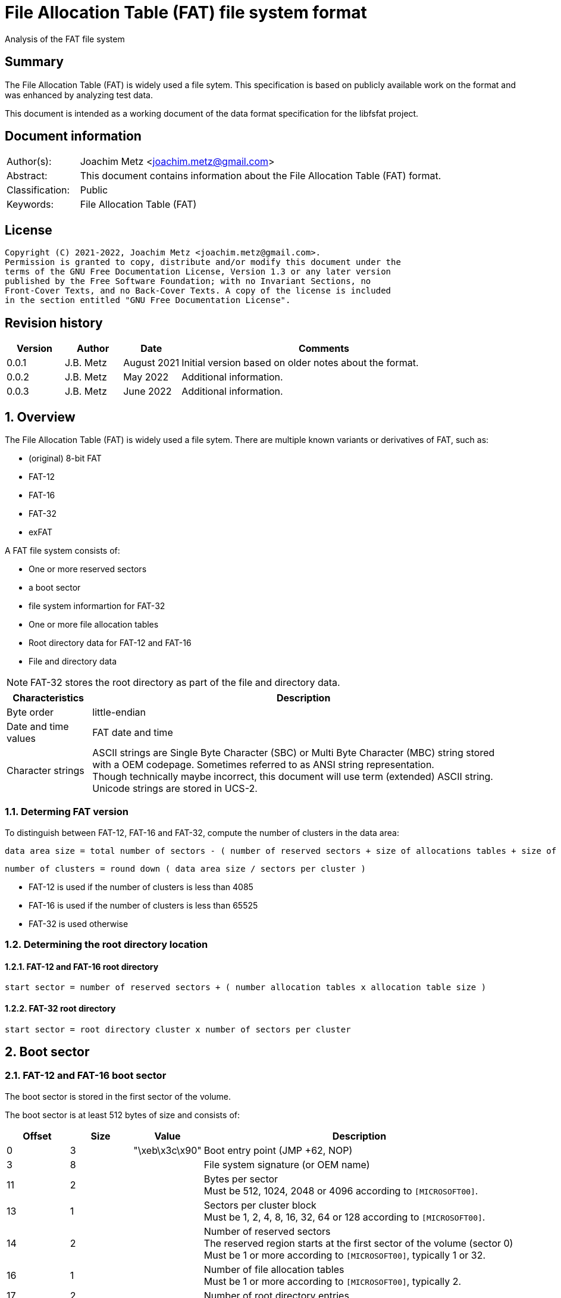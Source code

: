 = File Allocation Table (FAT) file system format
Analysis of the FAT file system

:toc:
:toclevels: 4

:numbered!:
[abstract]
== Summary

The File Allocation Table (FAT) is widely used a file sytem. This
specification is based on publicly available work on the format and was
enhanced by analyzing test data.

This document is intended as a working document of the data format specification
for the libfsfat project.

[preface]
== Document information

[cols="1,5"]
|===
| Author(s): | Joachim Metz <joachim.metz@gmail.com>
| Abstract: | This document contains information about the File Allocation Table (FAT) format.
| Classification: | Public
| Keywords: | File Allocation Table (FAT)
|===

[preface]
== License

....
Copyright (C) 2021-2022, Joachim Metz <joachim.metz@gmail.com>.
Permission is granted to copy, distribute and/or modify this document under the
terms of the GNU Free Documentation License, Version 1.3 or any later version
published by the Free Software Foundation; with no Invariant Sections, no
Front-Cover Texts, and no Back-Cover Texts. A copy of the license is included
in the section entitled "GNU Free Documentation License".
....

[preface]
== Revision history

[cols="1,1,1,5",options="header"]
|===
| Version | Author | Date | Comments
| 0.0.1 | J.B. Metz | August 2021 | Initial version based on older notes about the format.
| 0.0.2 | J.B. Metz | May 2022 | Additional information.
| 0.0.3 | J.B. Metz | June 2022 | Additional information.
|===

:numbered:
== Overview

The File Allocation Table (FAT) is widely used a file sytem. There are multiple
known variants or derivatives of FAT, such as:

* (original) 8-bit FAT
* FAT-12
* FAT-16
* FAT-32
* exFAT

A FAT file system consists of:

* One or more reserved sectors
  * a boot sector
  * file system informartion for FAT-32
* One or more file allocation tables
* Root directory data for FAT-12 and FAT-16
* File and directory data

[NOTE]
FAT-32 stores the root directory as part of the file and directory data.

[cols="1,5",options="header"]
|===
| Characteristics | Description
| Byte order | little-endian
| Date and time values | FAT date and time
| Character strings | ASCII strings are Single Byte Character (SBC) or Multi Byte Character (MBC) string stored with a OEM codepage. Sometimes referred to as ANSI string representation. +
Though technically maybe incorrect, this document will use term (extended) ASCII string. +
Unicode strings are stored in UCS-2.
|===

=== Determing FAT version

To distinguish between FAT-12, FAT-16 and FAT-32, compute the number of clusters
in the data area:

....
data area size = total number of sectors - ( number of reserved sectors + size of allocations tables + size of root directory )
....

....
number of clusters = round down ( data area size / sectors per cluster )
....

* FAT-12 is used if the number of clusters is less than 4085
* FAT-16 is used if the number of clusters is less than 65525
* FAT-32 is used otherwise

=== Determining the root directory location

==== FAT-12 and FAT-16 root directory

....
start sector = number of reserved sectors + ( number allocation tables x allocation table size )
....

==== FAT-32 root directory

....
start sector = root directory cluster x number of sectors per cluster
....

== Boot sector

=== FAT-12 and FAT-16 boot sector

The boot sector is stored in the first sector of the volume.

The boot sector is at least 512 bytes of size and consists of:

[cols="1,1,1,5",options="header"]
|===
| Offset | Size | Value | Description
| 0 | 3 | "\xeb\x3c\x90" | Boot entry point (JMP +62, NOP)
| 3 | 8 | | File system signature (or OEM name)
| 11 | 2 | | Bytes per sector +
Must be 512, 1024, 2048 or 4096 according to `[MICROSOFT00]`.
| 13 | 1 | | Sectors per cluster block +
Must be 1, 2, 4, 8, 16, 32, 64 or 128 according to `[MICROSOFT00]`.
| 14 | 2 | | Number of reserved sectors +
The reserved region starts at the first sector of the volume (sector 0) +
Must be 1 or more according to `[MICROSOFT00]`, typically 1 or 32.
| 16 | 1 | | Number of file allocation tables +
Must be 1 or more according to `[MICROSOFT00]`, typically 2.
| 17 | 2 | | Number of root directory entries
| 19 | 2 | | Total number of sectors (16-bit)
| 21 | 1 | | Media descriptor
| 22 | 2 | | File allocation table size (16-bit) +
Contains the number of sectors of a File Allocation Table
| 24 | 2 | | Number of sectors per track
| 26 | 2 | | Number of heads
| 28 | 4 | | Number of hidden sectors
| 32 | 4 | | Total number of sectors (32-bit)
4+| _FAT-12 and FAT-16_
| 36 | 1 | | Drive number
| 37 | 1 | 0 | [yellow-background]*Unknown (reserved for Windows NT)*
| 38 | 1 | | Extended boot signature +
If set to 0x29 the following 3 values are considered to be set
4+| _If extended boot signature == 0x29_
| 39 | 4 | | Volume serial number
| 43 | 11 | | Volume label +
Contains an ASCII string or "NO\x20NAME\x20\x20\x20\x20" if not set
| 54 | 8 | | File system hint +
Contains an ASCII string with a hint about the file system +
Note that this value is purely informational and not enforced by the format
4+| _If extended boot signature != 0x29_
| 39 | 23 | | [yellow-background]*Unknown*
4+| _Common_
| 62 | 448 | | Used for boot code
| 510 | 2 | 0x55 0xaa | Sector signature
|===

[NOTE]
The sector signature must be set at offset 512 but can, in addition, it can
be set in the last 2 bytes of the sector.

[NOTE]
The term hidden sectors refers to the sectors stored before the FAT volume,
such as those used to store a parition table.

[NOTE]
The volume serial number can be derived from the system current date and time.

=== FAT-32 boot sector

The boot sector is stored in the first sector of the volume.

The boot sector is at least 512 bytes of size and consists of:

[cols="1,1,1,5",options="header"]
|===
| Offset | Size | Value | Description
| 0 | 3 | "\xeb\x58\x90" | Boot entry point (JMP +90, NOP)
| 3 | 8 | | File system signature (or OEM name)
| 11 | 2 | | Bytes per sector +
Must be 512, 1024, 2048 or 4096 according to `[MICROSOFT00]`.
| 13 | 1 | | Sectors per cluster block +
Must be 1, 2, 4, 8, 16, 32, 64 or 128 according to `[MICROSOFT00]`.
| 14 | 2 | | Number of reserved sectors +
The reserved region starts at the first sector of the volume (sector 0) +
Must be 1 or more according to `[MICROSOFT00]`, typically 1 or 32.
| 16 | 1 | | Number of file allocation tables +
Must be 1 or more according to `[MICROSOFT00]`, typically 2.
| 17 | 2 | 0 | Number of root directory entries +
Must be 0 for FAT-32
| 19 | 2 | 0 | Total number of sectors (16-bit) +
Must be 0 for FAT-32
| 21 | 1 | | Media descriptor
| 22 | 2 | 0 | File allocation table size (16-bit) +
Contains the number of sectors of a File Allocation Table +
Must be 0 for FAT-32
| 24 | 2 | | Number of sectors per track
| 26 | 2 | | Number of heads
| 28 | 4 | | Number of hidden sectors
| 32 | 4 | | Total number of sectors (32-bit)
| 36 | 4 | | File allocation table size (32-bit) +
Contains the number of sectors of a File Allocation Table, must be non 0
| 40 | 2 | | Extended flags
| 42 | 1 | 0 | Format revision minor number
| 43 | 1 | 0 | Format revision major number
| 44 | 4 | | Root directory start cluster
| 48 | 2 | | File system information (FSINFO) sector number
| 50 | 2 | | Boot record sector number
| 52 | 12 | 0 | [yellow-background]*Unknown (reserved)*
| 64 | 1 | | Drive number
| 65 | 1 | 0 | [yellow-background]*Unknown (reserved for Windows NT)*
| 66 | 1 | | Extended boot signature +
If set to 0x29 the following 3 values are considered to be set
4+| _If extended boot signature == 0x29_
| 67 | 4 | | Volume serial number
| 71 | 11 | | Volume label +
Contains an ASCII string or "NO\x20NAME\x20\x20\x20\x20" if not set
| 82 | 8 | "FAT32\x20\x20\x20" | File system hint +
Contains an ASCII string with a hint about the file system +
Note that this value is purely informational and not enforced by the format
4+| _If extended boot signature != 0x29_
| 67 | 23 | | [yellow-background]*Unknown*
4+| _Common_
| 90 | 420 | | Used for boot code
| 510 | 2 | 0x55 0xaa | Sector signature
|===

[NOTE]
The sector signature must be set at offset 512 but can, in addition, it can
be set in the last 2 bytes of the sector.

[NOTE]
The term hidden sectors refers to the sectors stored before the FAT volume,
such as those used to store a parition table.

[NOTE]
The volume serial number can be derived from the system current date and time.

=== exFAT boot sector

The boot sector is stored in the first sector of the volume.

The boot sector is at least 512 bytes of size and consists of:

[cols="1,1,1,5",options="header"]
|===
| Offset | Size | Value | Description
| 0 | 3 | "\xeb\x76\x90" | Boot entry point (JMP +120, NOP)
| 3 | 8 | "EXFAT\x20\x20\x20" | File system signature (or OEM name)
| 11 | 53 | 0 | [yellow-background]*Unknown (reserved)*
Must be 0 according to `[MICROSOFT22]`.
| 64 | 8 | | Partition offset
| 72 | 8 | | Total number of sectors
| 80 | 4 | | File allocation table size start sector
| 84 | 4 | | File allocation table size +
Contains the number of sectors of a File Allocation Table, must be non 0
| 88 | 4 | | [yellow-background]*Unknown (cluster heap start sector)*
| 92 | 4 | | [yellow-background]*Unknown (cluster heap number of sectors)*
| 96 | 4 | | Root directory start cluster
| 100 | 4 | | Volume serial number
| 104 | 1 | | Format revision minor number
| 105 | 1 | 1 | Format revision major number
| 106 | 2 | | Volume flags
| 108 | 1 | | Bytes per sector +
Value is stored as `2^n`, for example 9 is `2^9 = 512` +
The bytes per sector value must be 512, 1024, 2048 or 4096 according to `[MICROSOFT22]`.
| 109 | 1 | | Sectors per cluster block +
Value is stored as `2^n`, for example 3 is `2^3 = 8` +
The sectors per cluster block must be 1 upto 32M (`2^25`) according to `[MICROSOFT22]`.
| 110 | 1 | | Number of file allocation tables
| 111 | 1 | | Drive number
| 112 | 1 | | [yellow-background]*Unknown (percent in use)* +
Contains the percentage of allocated cluster blocks in the cluster heap of 0xff if not available
| 113 | 7 | | [yellow-background]*Unknown (reserved)*
| 120 | 390 | | Used for boot code
| 510 | 2 | 0x55 0xaa | Sector signature
|===

=== OEM names

[cols="1,5",options="header"]
|===
| Value | Description
| "MSWIN4.1" |
| "MSDOS 5.0" |
| "EXFAT   " |
|===

=== Media descriptors

[cols="1,1,5",options="header"]
|===
| Value | Identifier | Description
| 0xf0 | | removable media
| 0xf8 | | fixed (non-removable) media
| 0xf9 | |
| 0xfa | |
| 0xfb | |
| 0xfc | |
| 0xfd | |
| 0xfe | |
| 0xff | |
|===

=== exFAT Volume flags

[cols="1,1,5",options="header"]
|===
| Value | Identifier | Description
| 0x0001 | ActiveFat | Active FAT, 0 for the first FAT, 1 for the second FAT
| 0x0002 | VolumeDirty | Is dirty
| 0x0004 | MediaFailure | Has media failures
| 0x0008 | ClearToZero | Must be cleared
| 0xfff0 | | [yellow-background]*Unknown (reserved)*
|===

== File allocation table

A file allocation table consists of:

* One ore more file allocation table entries

=== FAT 12 file allocation table entry

[cols="1,1,1,5",options="header"]
|===
| Offset | Size | Value | Description
| 0 | 12 bits | | Data cluster number
|===

[cols="1,5",options="header"]
|===
| Value(s) | Description
| 0x000 | Unused (free) cluster
| 0x001 | [yellow-background]*Unknown (invalid)*
| 0x002 - 0xfef | Used cluster
| 0xff0 - 0xff6 | Reserved
| 0xff7 | Bad cluster
| 0xff8 - 0xfff | Last used cluster in FAT chain
|===

=== FAT 16 file allocation table entry

[cols="1,1,1,5",options="header"]
|===
| Offset | Size | Value | Description
| 0 | 2 | | Data cluster number
|===

[cols="1,5",options="header"]
|===
| Value(s) | Description
| 0x0000 | Unused (free) cluster
| 0x0001 | [yellow-background]*Unknown (invalid)*
| 0x0002 - 0xffef | Used cluster
| 0xfff0 - 0xfff6 | Reserved
| 0xfff7 | Bad cluster
| 0xfff8 - 0xffff | Last used cluster in FAT chain
|===

=== FAT 32 file allocation table entry

[cols="1,1,1,5",options="header"]
|===
| Offset | Size | Value | Description
| 0 | 4 | | Data cluster number
|===

[NOTE]
Only the lower 28-bits are used

[cols="1,5",options="header"]
|===
| Value(s) | Description
| 0x00000000 | Unused (free) cluster
| 0x00000001 | [yellow-background]*Unknown (invalid)*
| 0x00000002 - 0x0fffffef | Used cluster
| 0x0ffffff0 - 0x0ffffff6 | Reserved
| 0x0ffffff7 | Bad cluster
| 0x0ffffff8 - 0x0fffffff | Last used cluster in FAT chain
|===

== Directory

A directory consists of:

* self (".") directory entry
* parent ("..") directory entry
* Zero or more directory entries
* Terminator directory entry

=== Directory entry

A directory entry is 32 bytes of size and consists of:

[cols="1,1,1,5",options="header"]
|===
| Offset | Size | Value | Description
| 0 | 8 | | Short file name (padded with spaces)
Contains an ASCII string where the first character can have a special meaning
| 8 | 3 | | Short file extension (padded with spaces)
| 11 | 1 | | File attributes +
See section: <<file_attributes,File attributes>>
| 12 | 1 | | [yellow-background]*Unknown (Case for short file name and extension)*
| 13 | 1 | | [yellow-background]*Unknown (Creation time milliseconds)* +
Used for creation time fraction of 2-seconds in 10 ms intervals
| 14 | 2 | | Creation time
| 16 | 2 | | Creation date
| 18 | 2 | | Last access date
| 20 | 2 | | [yellow-background]*Unknown (OS/2 extended attribute)* +
Not used by FAT-12
| 22 | 2 | | Last written time
| 24 | 2 | | Last written date
| 26 | 2 | | File content data start cluster
| 28 | 4 | | File content data size
|===

=== Short (8.3) file name

A FAT short (8.3) file name is stored in an OEM character set (codepage). The
<<short_name_first_character,first character>> can have a special meaning.

Valid FAT short file name characters are:

[cols="1,5",options="header"]
|===
| Value | Description
| 'A-Z' | Upper case character
| '0-9' | Numeric character
| ' ' | Space, where trailing spaces are considered padding and therefore ignored.
| '.' | Dot, with the exception of "." and  "..". Trailing dot characters are ignored.
| '!' |
| '#' |
| '$' |
| '%' |
| '&' |
| '\'' | 
| '(' |
| ')' |
| '-' |
| '@' |
| '^' |
| '_' |
| '`' | 
| '{' |
| '}' |
| '~' |
| 0x80 - 0xff | Extended ASCII character, which are codepage dependent.
|===

==== [[short_name_first_character]]First character

[cols="1,5",options="header"]
|===
| Value | Description
| 0x00 | Last (or terminator) directory entry
| 0x01 - 0x13 | VFAT long file name directory entry
| 0x05 | Directory entry pending deallocation (deprecated since DOS 3.0) or substitution of a 0xe5 extended ASCII character value
| 0x41 - 0x54 | Last VFAT long file name directory entry
| 0xe5 | Unallocated directory entry
|===

=== [[file_attributes]]File attributes

[cols="1,5",options="header"]
|===
| Value | Description
| 0x01 | Read-only
| 0x02 | Hidden
| 0x04 | System
| 0x08 | Is volume label
| 0x10 | Is directory
| 0x20 | Archive
| 0x40 | Is device
| 0x80 | [yellow-background]*Unused (reserved)*
|===

=== VFAT long file name entry

VFAT long file names entries are stored in directory entries. Multiple VFAT
long file name entries can be used to store a single long file name, where
the highest (last) sequence number is stored first. A maximum of 20 VFAT long
file name entries can be used to store a long file name of 255 UCS-2 characters.

VFAT long file name entries are stored before the directory entry containing
the short file name and additional file entry information.

A VFAT long file name entry is 32 bytes of size and consists of:

[cols="1,1,1,5",options="header"]
|===
| Offset | Size | Value | Description
| 0 | 1 | | Sequence number
| 1 | 10 | | First name segment string +
Either 10 narrow string or 5 UCS-2 characters
| 11 | 1 | 0x0f | [yellow-background]*Unknown (attributes)*
| 12 | 1 | 0x00 | [yellow-background]*Unknown (type)*
| 13 | 1 | | Checksum of the short (8.3) file name
| 14 | 12 | | Second name segment string +
Either 12 narrow string or 6 UCS-2 characters
| 26 | 2 | 0 | [yellow-background]*Unknown (first cluster)*
| 28 | 4 | | Third name segment string +
Either 4 narrow string or 2 UCS-2 characters
|===

==== VFAT long file name sequence number

[cols="1,1,1,5",options="header"]
|===
| Offset | Size | Value | Description
| 0 | 5 bits | | Number
| 0.5 | 1 bit | 0 | [yellow-background]*Unknown (reserved)*
| 0.6 | 1 bit | 0 | [yellow-background]*Unknown (last logical, first physical LFN entry)*
| 0.7 | 1 bit | 0 | [yellow-background]*Unknown*
|===

:numbered!:
[appendix]
== References

`[MICROSOFT00]`

[cols="1,5",options="header"]
|===
| Title: | Microsoft Extensible Firmware Initiative FAT32 File System Specification
| URL: | http://download.microsoft.com/download/1/6/1/161ba512-40e2-4cc9-843a-923143f3456c/fatgen103.doc
|===

`[MICROSOFT22]`

[cols="1,5",options="header"]
|===
| Title: | exFAT file system specification
| URL: | https://docs.microsoft.com/en-gb/windows/win32/fileio/exfat-specification#31-main-and-backup-boot-sector-sub-regions
|===

`[WIKIPEDIA]`

[cols="1,5",options="header"]
|===
| Title: | Design of the FAT file system
| URL: | https://en.wikipedia.org/wiki/Design_of_the_FAT_file_system
|===

[cols="1,5",options="header"]
|===
| Title: | exFAT
| URL: | https://en.wikipedia.org/wiki/ExFAT
|===

[cols="1,5",options="header"]
|===
| Title: | File Allocation Table
| URL: | https://en.wikipedia.org/wiki/File_Allocation_Table
|===

[appendix]
== GNU Free Documentation License

Version 1.3, 3 November 2008
Copyright © 2000, 2001, 2002, 2007, 2008 Free Software Foundation, Inc.
<http://fsf.org/>

Everyone is permitted to copy and distribute verbatim copies of this license
document, but changing it is not allowed.

=== 0. PREAMBLE

The purpose of this License is to make a manual, textbook, or other functional
and useful document "free" in the sense of freedom: to assure everyone the
effective freedom to copy and redistribute it, with or without modifying it,
either commercially or noncommercially. Secondarily, this License preserves for
the author and publisher a way to get credit for their work, while not being
considered responsible for modifications made by others.

This License is a kind of "copyleft", which means that derivative works of the
document must themselves be free in the same sense. It complements the GNU
General Public License, which is a copyleft license designed for free software.

We have designed this License in order to use it for manuals for free software,
because free software needs free documentation: a free program should come with
manuals providing the same freedoms that the software does. But this License is
not limited to software manuals; it can be used for any textual work,
regardless of subject matter or whether it is published as a printed book. We
recommend this License principally for works whose purpose is instruction or
reference.

=== 1. APPLICABILITY AND DEFINITIONS

This License applies to any manual or other work, in any medium, that contains
a notice placed by the copyright holder saying it can be distributed under the
terms of this License. Such a notice grants a world-wide, royalty-free license,
unlimited in duration, to use that work under the conditions stated herein. The
"Document", below, refers to any such manual or work. Any member of the public
is a licensee, and is addressed as "you". You accept the license if you copy,
modify or distribute the work in a way requiring permission under copyright law.

A "Modified Version" of the Document means any work containing the Document or
a portion of it, either copied verbatim, or with modifications and/or
translated into another language.

A "Secondary Section" is a named appendix or a front-matter section of the
Document that deals exclusively with the relationship of the publishers or
authors of the Document to the Document's overall subject (or to related
matters) and contains nothing that could fall directly within that overall
subject. (Thus, if the Document is in part a textbook of mathematics, a
Secondary Section may not explain any mathematics.) The relationship could be a
matter of historical connection with the subject or with related matters, or of
legal, commercial, philosophical, ethical or political position regarding them.

The "Invariant Sections" are certain Secondary Sections whose titles are
designated, as being those of Invariant Sections, in the notice that says that
the Document is released under this License. If a section does not fit the
above definition of Secondary then it is not allowed to be designated as
Invariant. The Document may contain zero Invariant Sections. If the Document
does not identify any Invariant Sections then there are none.

The "Cover Texts" are certain short passages of text that are listed, as
Front-Cover Texts or Back-Cover Texts, in the notice that says that the
Document is released under this License. A Front-Cover Text may be at most 5
words, and a Back-Cover Text may be at most 25 words.

A "Transparent" copy of the Document means a machine-readable copy, represented
in a format whose specification is available to the general public, that is
suitable for revising the document straightforwardly with generic text editors
or (for images composed of pixels) generic paint programs or (for drawings)
some widely available drawing editor, and that is suitable for input to text
formatters or for automatic translation to a variety of formats suitable for
input to text formatters. A copy made in an otherwise Transparent file format
whose markup, or absence of markup, has been arranged to thwart or discourage
subsequent modification by readers is not Transparent. An image format is not
Transparent if used for any substantial amount of text. A copy that is not
"Transparent" is called "Opaque".

Examples of suitable formats for Transparent copies include plain ASCII without
markup, Texinfo input format, LaTeX input format, SGML or XML using a publicly
available DTD, and standard-conforming simple HTML, PostScript or PDF designed
for human modification. Examples of transparent image formats include PNG, XCF
and JPG. Opaque formats include proprietary formats that can be read and edited
only by proprietary word processors, SGML or XML for which the DTD and/or
processing tools are not generally available, and the machine-generated HTML,
PostScript or PDF produced by some word processors for output purposes only.

The "Title Page" means, for a printed book, the title page itself, plus such
following pages as are needed to hold, legibly, the material this License
requires to appear in the title page. For works in formats which do not have
any title page as such, "Title Page" means the text near the most prominent
appearance of the work's title, preceding the beginning of the body of the text.

The "publisher" means any person or entity that distributes copies of the
Document to the public.

A section "Entitled XYZ" means a named subunit of the Document whose title
either is precisely XYZ or contains XYZ in parentheses following text that
translates XYZ in another language. (Here XYZ stands for a specific section
name mentioned below, such as "Acknowledgements", "Dedications",
"Endorsements", or "History".) To "Preserve the Title" of such a section when
you modify the Document means that it remains a section "Entitled XYZ"
according to this definition.

The Document may include Warranty Disclaimers next to the notice which states
that this License applies to the Document. These Warranty Disclaimers are
considered to be included by reference in this License, but only as regards
disclaiming warranties: any other implication that these Warranty Disclaimers
may have is void and has no effect on the meaning of this License.

=== 2. VERBATIM COPYING

You may copy and distribute the Document in any medium, either commercially or
noncommercially, provided that this License, the copyright notices, and the
license notice saying this License applies to the Document are reproduced in
all copies, and that you add no other conditions whatsoever to those of this
License. You may not use technical measures to obstruct or control the reading
or further copying of the copies you make or distribute. However, you may
accept compensation in exchange for copies. If you distribute a large enough
number of copies you must also follow the conditions in section 3.

You may also lend copies, under the same conditions stated above, and you may
publicly display copies.

=== 3. COPYING IN QUANTITY

If you publish printed copies (or copies in media that commonly have printed
covers) of the Document, numbering more than 100, and the Document's license
notice requires Cover Texts, you must enclose the copies in covers that carry,
clearly and legibly, all these Cover Texts: Front-Cover Texts on the front
cover, and Back-Cover Texts on the back cover. Both covers must also clearly
and legibly identify you as the publisher of these copies. The front cover must
present the full title with all words of the title equally prominent and
visible. You may add other material on the covers in addition. Copying with
changes limited to the covers, as long as they preserve the title of the
Document and satisfy these conditions, can be treated as verbatim copying in
other respects.

If the required texts for either cover are too voluminous to fit legibly, you
should put the first ones listed (as many as fit reasonably) on the actual
cover, and continue the rest onto adjacent pages.

If you publish or distribute Opaque copies of the Document numbering more than
100, you must either include a machine-readable Transparent copy along with
each Opaque copy, or state in or with each Opaque copy a computer-network
location from which the general network-using public has access to download
using public-standard network protocols a complete Transparent copy of the
Document, free of added material. If you use the latter option, you must take
reasonably prudent steps, when you begin distribution of Opaque copies in
quantity, to ensure that this Transparent copy will remain thus accessible at
the stated location until at least one year after the last time you distribute
an Opaque copy (directly or through your agents or retailers) of that edition
to the public.

It is requested, but not required, that you contact the authors of the Document
well before redistributing any large number of copies, to give them a chance to
provide you with an updated version of the Document.

=== 4. MODIFICATIONS

You may copy and distribute a Modified Version of the Document under the
conditions of sections 2 and 3 above, provided that you release the Modified
Version under precisely this License, with the Modified Version filling the
role of the Document, thus licensing distribution and modification of the
Modified Version to whoever possesses a copy of it. In addition, you must do
these things in the Modified Version:

A. Use in the Title Page (and on the covers, if any) a title distinct from that
of the Document, and from those of previous versions (which should, if there
were any, be listed in the History section of the Document). You may use the
same title as a previous version if the original publisher of that version
gives permission.

B. List on the Title Page, as authors, one or more persons or entities
responsible for authorship of the modifications in the Modified Version,
together with at least five of the principal authors of the Document (all of
its principal authors, if it has fewer than five), unless they release you from
this requirement.

C. State on the Title page the name of the publisher of the Modified Version,
as the publisher.

D. Preserve all the copyright notices of the Document.

E. Add an appropriate copyright notice for your modifications adjacent to the
other copyright notices.

F. Include, immediately after the copyright notices, a license notice giving
the public permission to use the Modified Version under the terms of this
License, in the form shown in the Addendum below.

G. Preserve in that license notice the full lists of Invariant Sections and
required Cover Texts given in the Document's license notice.

H. Include an unaltered copy of this License.

I. Preserve the section Entitled "History", Preserve its Title, and add to it
an item stating at least the title, year, new authors, and publisher of the
Modified Version as given on the Title Page. If there is no section Entitled
"History" in the Document, create one stating the title, year, authors, and
publisher of the Document as given on its Title Page, then add an item
describing the Modified Version as stated in the previous sentence.

J. Preserve the network location, if any, given in the Document for public
access to a Transparent copy of the Document, and likewise the network
locations given in the Document for previous versions it was based on. These
may be placed in the "History" section. You may omit a network location for a
work that was published at least four years before the Document itself, or if
the original publisher of the version it refers to gives permission.

K. For any section Entitled "Acknowledgements" or "Dedications", Preserve the
Title of the section, and preserve in the section all the substance and tone of
each of the contributor acknowledgements and/or dedications given therein.

L. Preserve all the Invariant Sections of the Document, unaltered in their text
and in their titles. Section numbers or the equivalent are not considered part
of the section titles.

M. Delete any section Entitled "Endorsements". Such a section may not be
included in the Modified Version.

N. Do not retitle any existing section to be Entitled "Endorsements" or to
conflict in title with any Invariant Section.

O. Preserve any Warranty Disclaimers.

If the Modified Version includes new front-matter sections or appendices that
qualify as Secondary Sections and contain no material copied from the Document,
you may at your option designate some or all of these sections as invariant. To
do this, add their titles to the list of Invariant Sections in the Modified
Version's license notice. These titles must be distinct from any other section
titles.

You may add a section Entitled "Endorsements", provided it contains nothing but
endorsements of your Modified Version by various parties—for example,
statements of peer review or that the text has been approved by an organization
as the authoritative definition of a standard.

You may add a passage of up to five words as a Front-Cover Text, and a passage
of up to 25 words as a Back-Cover Text, to the end of the list of Cover Texts
in the Modified Version. Only one passage of Front-Cover Text and one of
Back-Cover Text may be added by (or through arrangements made by) any one
entity. If the Document already includes a cover text for the same cover,
previously added by you or by arrangement made by the same entity you are
acting on behalf of, you may not add another; but you may replace the old one,
on explicit permission from the previous publisher that added the old one.

The author(s) and publisher(s) of the Document do not by this License give
permission to use their names for publicity for or to assert or imply
endorsement of any Modified Version.

=== 5. COMBINING DOCUMENTS

You may combine the Document with other documents released under this License,
under the terms defined in section 4 above for modified versions, provided that
you include in the combination all of the Invariant Sections of all of the
original documents, unmodified, and list them all as Invariant Sections of your
combined work in its license notice, and that you preserve all their Warranty
Disclaimers.

The combined work need only contain one copy of this License, and multiple
identical Invariant Sections may be replaced with a single copy. If there are
multiple Invariant Sections with the same name but different contents, make the
title of each such section unique by adding at the end of it, in parentheses,
the name of the original author or publisher of that section if known, or else
a unique number. Make the same adjustment to the section titles in the list of
Invariant Sections in the license notice of the combined work.

In the combination, you must combine any sections Entitled "History" in the
various original documents, forming one section Entitled "History"; likewise
combine any sections Entitled "Acknowledgements", and any sections Entitled
"Dedications". You must delete all sections Entitled "Endorsements".

=== 6. COLLECTIONS OF DOCUMENTS

You may make a collection consisting of the Document and other documents
released under this License, and replace the individual copies of this License
in the various documents with a single copy that is included in the collection,
provided that you follow the rules of this License for verbatim copying of each
of the documents in all other respects.

You may extract a single document from such a collection, and distribute it
individually under this License, provided you insert a copy of this License
into the extracted document, and follow this License in all other respects
regarding verbatim copying of that document.

=== 7. AGGREGATION WITH INDEPENDENT WORKS

A compilation of the Document or its derivatives with other separate and
independent documents or works, in or on a volume of a storage or distribution
medium, is called an "aggregate" if the copyright resulting from the
compilation is not used to limit the legal rights of the compilation's users
beyond what the individual works permit. When the Document is included in an
aggregate, this License does not apply to the other works in the aggregate
which are not themselves derivative works of the Document.

If the Cover Text requirement of section 3 is applicable to these copies of the
Document, then if the Document is less than one half of the entire aggregate,
the Document's Cover Texts may be placed on covers that bracket the Document
within the aggregate, or the electronic equivalent of covers if the Document is
in electronic form. Otherwise they must appear on printed covers that bracket
the whole aggregate.

=== 8. TRANSLATION

Translation is considered a kind of modification, so you may distribute
translations of the Document under the terms of section 4. Replacing Invariant
Sections with translations requires special permission from their copyright
holders, but you may include translations of some or all Invariant Sections in
addition to the original versions of these Invariant Sections. You may include
a translation of this License, and all the license notices in the Document, and
any Warranty Disclaimers, provided that you also include the original English
version of this License and the original versions of those notices and
disclaimers. In case of a disagreement between the translation and the original
version of this License or a notice or disclaimer, the original version will
prevail.

If a section in the Document is Entitled "Acknowledgements", "Dedications", or
"History", the requirement (section 4) to Preserve its Title (section 1) will
typically require changing the actual title.

=== 9. TERMINATION

You may not copy, modify, sublicense, or distribute the Document except as
expressly provided under this License. Any attempt otherwise to copy, modify,
sublicense, or distribute it is void, and will automatically terminate your
rights under this License.

However, if you cease all violation of this License, then your license from a
particular copyright holder is reinstated (a) provisionally, unless and until
the copyright holder explicitly and finally terminates your license, and (b)
permanently, if the copyright holder fails to notify you of the violation by
some reasonable means prior to 60 days after the cessation.

Moreover, your license from a particular copyright holder is reinstated
permanently if the copyright holder notifies you of the violation by some
reasonable means, this is the first time you have received notice of violation
of this License (for any work) from that copyright holder, and you cure the
violation prior to 30 days after your receipt of the notice.

Termination of your rights under this section does not terminate the licenses
of parties who have received copies or rights from you under this License. If
your rights have been terminated and not permanently reinstated, receipt of a
copy of some or all of the same material does not give you any rights to use it.

=== 10. FUTURE REVISIONS OF THIS LICENSE

The Free Software Foundation may publish new, revised versions of the GNU Free
Documentation License from time to time. Such new versions will be similar in
spirit to the present version, but may differ in detail to address new problems
or concerns. See http://www.gnu.org/copyleft/.

Each version of the License is given a distinguishing version number. If the
Document specifies that a particular numbered version of this License "or any
later version" applies to it, you have the option of following the terms and
conditions either of that specified version or of any later version that has
been published (not as a draft) by the Free Software Foundation. If the
Document does not specify a version number of this License, you may choose any
version ever published (not as a draft) by the Free Software Foundation. If the
Document specifies that a proxy can decide which future versions of this
License can be used, that proxy's public statement of acceptance of a version
permanently authorizes you to choose that version for the Document.

=== 11. RELICENSING

"Massive Multiauthor Collaboration Site" (or "MMC Site") means any World Wide
Web server that publishes copyrightable works and also provides prominent
facilities for anybody to edit those works. A public wiki that anybody can edit
is an example of such a server. A "Massive Multiauthor Collaboration" (or
"MMC") contained in the site means any set of copyrightable works thus
published on the MMC site.

"CC-BY-SA" means the Creative Commons Attribution-Share Alike 3.0 license
published by Creative Commons Corporation, a not-for-profit corporation with a
principal place of business in San Francisco, California, as well as future
copyleft versions of that license published by that same organization.

"Incorporate" means to publish or republish a Document, in whole or in part, as
part of another Document.

An MMC is "eligible for relicensing" if it is licensed under this License, and
if all works that were first published under this License somewhere other than
this MMC, and subsequently incorporated in whole or in part into the MMC, (1)
had no cover texts or invariant sections, and (2) were thus incorporated prior
to November 1, 2008.

The operator of an MMC Site may republish an MMC contained in the site under
CC-BY-SA on the same site at any time before August 1, 2009, provided the MMC
is eligible for relicensing.

